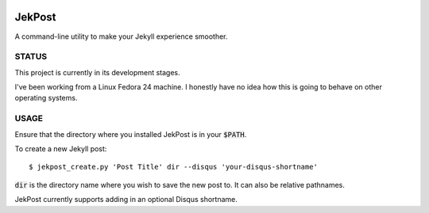 .. image:: https://img.shields.io/badge/license-MIT-blue.svg?style=flat-square  :target: http://choosealicense.com/licenses/mit/

=========
 JekPost
=========
A command-line utility to make your Jekyll experience smoother.

STATUS
=====
This project is currently in its development stages.

I've been working from a Linux Fedora 24 machine. I honestly have no idea how
this is going to behave on other operating systems.

USAGE
=====

Ensure that the directory where you installed JekPost is in your :code:`$PATH`.

To create a new Jekyll post::

  $ jekpost_create.py 'Post Title' dir --disqus 'your-disqus-shortname'

:code:`dir` is the directory name where you wish to save the new post to. It
can also be relative pathnames.

JekPost currently supports adding in an optional Disqus shortname.



